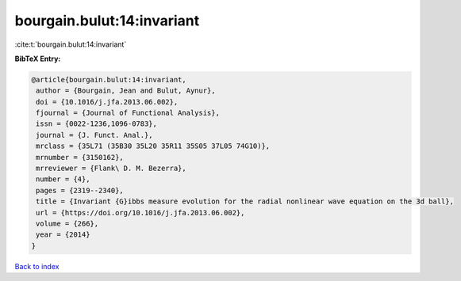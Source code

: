 bourgain.bulut:14:invariant
===========================

:cite:t:`bourgain.bulut:14:invariant`

**BibTeX Entry:**

.. code-block:: bibtex

   @article{bourgain.bulut:14:invariant,
    author = {Bourgain, Jean and Bulut, Aynur},
    doi = {10.1016/j.jfa.2013.06.002},
    fjournal = {Journal of Functional Analysis},
    issn = {0022-1236,1096-0783},
    journal = {J. Funct. Anal.},
    mrclass = {35L71 (35B30 35L20 35R11 35S05 37L05 74G10)},
    mrnumber = {3150162},
    mrreviewer = {Flank\ D. M. Bezerra},
    number = {4},
    pages = {2319--2340},
    title = {Invariant {G}ibbs measure evolution for the radial nonlinear wave equation on the 3d ball},
    url = {https://doi.org/10.1016/j.jfa.2013.06.002},
    volume = {266},
    year = {2014}
   }

`Back to index <../By-Cite-Keys.rst>`_
